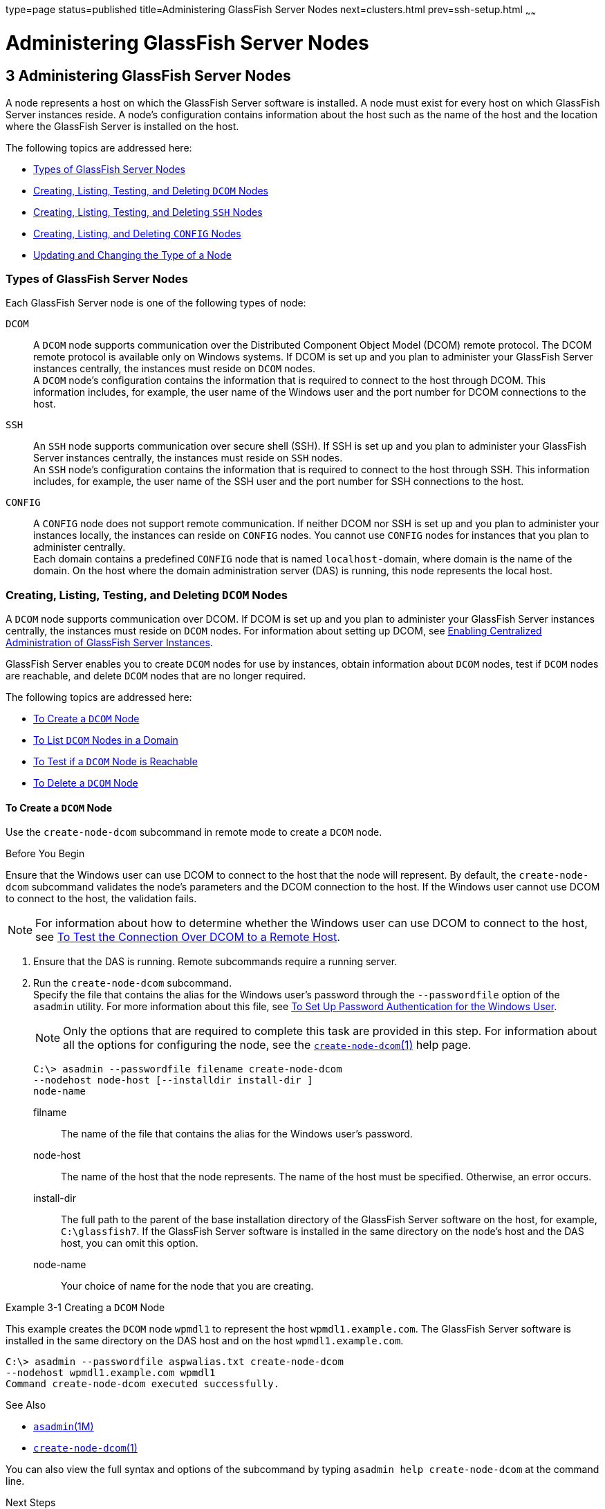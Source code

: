type=page
status=published
title=Administering GlassFish Server Nodes
next=clusters.html
prev=ssh-setup.html
~~~~~~

= Administering GlassFish Server Nodes

[[GSHAG00004]][[gkrle]]


[[administering-glassfish-server-nodes]]
== 3 Administering GlassFish Server Nodes

A node represents a host on which the GlassFish Server software is
installed. A node must exist for every host on which GlassFish Server
instances reside. A node's configuration contains information about the
host such as the name of the host and the location where the GlassFish
Server is installed on the host.

The following topics are addressed here:

* link:#gksgh[Types of GlassFish Server Nodes]
* link:#CHDBIHFJ[Creating, Listing, Testing, and Deleting `DCOM` Nodes]
* link:#gkrkn[Creating, Listing, Testing, and Deleting `SSH` Nodes]
* link:#gkrnp[Creating, Listing, and Deleting `CONFIG` Nodes]
* link:#gksjd[Updating and Changing the Type of a Node]

[[gksgh]][[GSHAG00179]][[types-of-glassfish-server-nodes]]

=== Types of GlassFish Server Nodes

Each GlassFish Server node is one of the following types of node:

`DCOM`::
  A `DCOM` node supports communication over the Distributed Component
  Object Model (DCOM) remote protocol. The DCOM remote protocol is
  available only on Windows systems. If DCOM is set up and you plan to
  administer your GlassFish Server instances centrally, the instances
  must reside on `DCOM` nodes. +
  A `DCOM` node's configuration contains the information that is
  required to connect to the host through DCOM. This information
  includes, for example, the user name of the Windows user and the port
  number for DCOM connections to the host.
`SSH`::
  An `SSH` node supports communication over secure shell (SSH). If SSH
  is set up and you plan to administer your GlassFish Server instances
  centrally, the instances must reside on `SSH` nodes. +
  An `SSH` node's configuration contains the information that is
  required to connect to the host through SSH. This information
  includes, for example, the user name of the SSH user and the port
  number for SSH connections to the host.
`CONFIG`::
  A `CONFIG` node does not support remote communication. If neither DCOM
  nor SSH is set up and you plan to administer your instances locally,
  the instances can reside on `CONFIG` nodes. You cannot use `CONFIG`
  nodes for instances that you plan to administer centrally. +
  Each domain contains a predefined `CONFIG` node that is named
  ``localhost-``domain, where domain is the name of the domain. On the
  host where the domain administration server (DAS) is running, this
  node represents the local host.

[[CHDBIHFJ]][[GSHAG463]][[creating-listing-testing-and-deleting-dcom-nodes]]

=== Creating, Listing, Testing, and Deleting `DCOM` Nodes

A `DCOM` node supports communication over DCOM. If DCOM is set up and
you plan to administer your GlassFish Server instances centrally, the
instances must reside on `DCOM` nodes. For information about setting up
DCOM, see link:ssh-setup.html#gkshg[Enabling Centralized Administration
of GlassFish Server Instances].

GlassFish Server enables you to create `DCOM` nodes for use by
instances, obtain information about `DCOM` nodes, test if `DCOM` nodes
are reachable, and delete `DCOM` nodes that are no longer required.

The following topics are addressed here:

* link:#CHDIGBJB[To Create a `DCOM` Node]
* link:#CHDDCBEG[To List `DCOM` Nodes in a Domain]
* link:#CHDIFJCC[To Test if a `DCOM` Node is Reachable]
* link:#CHDCFHBA[To Delete a `DCOM` Node]

[[CHDIGBJB]][[GSHAG464]][[to-create-a-dcom-node]]

==== To Create a `DCOM` Node

Use the `create-node-dcom` subcommand in remote mode to create a `DCOM` node.

[[GSHAG465]]

Before You Begin

Ensure that the Windows user can use DCOM to connect to the host that
the node will represent. By default, the `create-node-dcom` subcommand
validates the node's parameters and the DCOM connection to the host.
If the Windows user cannot use DCOM to connect to the host, the validation fails.


[NOTE]
====
For information about how to determine whether the Windows user can use
DCOM to connect to the host, see link:ssh-setup.html#CEGJFADH[To Test the
Connection Over DCOM to a Remote Host].
====


1. Ensure that the DAS is running. Remote subcommands require a running server.

2. Run the `create-node-dcom` subcommand. +
Specify the file that contains the alias for the Windows user's password
through the `--passwordfile` option of the `asadmin` utility. For more
information about this file, see link:ssh-setup.html#CEGCDCEF[To Set Up
Password Authentication for the Windows User].
+
[NOTE]
====
Only the options that are required to complete this task are provided in
this step. For information about all the options for configuring the
node, see the link:../reference-manual/create-node-dcom.html#GSRFM510[`create-node-dcom`(1)] help page.
====
+
[source]
----
C:\> asadmin --passwordfile filename create-node-dcom
--nodehost node-host [--installdir install-dir ]
node-name
----
filname::
  The name of the file that contains the alias for the Windows user's
  password.
node-host::
  The name of the host that the node represents. The name of the host
  must be specified. Otherwise, an error occurs.
install-dir::
  The full path to the parent of the base installation directory of the
  GlassFish Server software on the host, for example, `C:\glassfish7`.
  If the GlassFish Server software is installed in the same directory on
  the node's host and the DAS host, you can omit this option.
node-name::
  Your choice of name for the node that you are creating.

[[GSHAG466]][[sthref13]]
Example 3-1 Creating a `DCOM` Node

This example creates the `DCOM` node `wpmdl1` to represent the host
`wpmdl1.example.com`. The GlassFish Server software is installed in the
same directory on the DAS host and on the host `wpmdl1.example.com`.

[source]
----
C:\> asadmin --passwordfile aspwalias.txt create-node-dcom
--nodehost wpmdl1.example.com wpmdl1
Command create-node-dcom executed successfully.
----

[[GSHAG467]]

See Also

* link:../reference-manual/asadmin.html#GSRFM00263[`asadmin`(1M)]
* link:../reference-manual/create-node-dcom.html#GSRFM510[`create-node-dcom`(1)]

You can also view the full syntax and options of the subcommand by
typing `asadmin help create-node-dcom` at the command line.

[[GSHAG468]]

Next Steps

After creating a node, you can create instances on the node as explained
in the following sections:

* link:instances.html#gkqch[To Create an Instance Centrally]
* link:instances.html#gkqbl[To Create an Instance Locally]

[[CHDDCBEG]][[GSHAG469]][[to-list-dcom-nodes-in-a-domain]]

==== To List `DCOM` Nodes in a Domain

Use the `list-nodes-dcom` subcommand in remote mode to obtain
information about existing `DCOM` nodes in a domain.


[NOTE]
====
To obtain information about all existing nodes in a domain, use the
link:../reference-manual/list-nodes.html#GSRFM00187[`list-nodes`] subcommand.
====


1. Ensure that the DAS is running. Remote subcommands require a running server.

2. Run the link:../reference-manual/list-nodes-dcom.html#GSRFM693[`list-nodes-dcom`] subcommand.
+
[source]
----
asadmin> list-nodes-dcom
----

[[GSHAG470]][[sthref14]]
Example 3-2 Listing Basic Information About All `DCOM` Nodes in a Domain

This example lists the name, type, and host of all `DCOM` nodes in the
current domain.

[source]
----
asadmin> list-nodes-dcom
xkyd  DCOM  xkyd.example.com
wpmdl2  DCOM  wpmdl2.example.com
wpmdl1  DCOM  wpmdl1.example.com
Command list-nodes-dcom executed successfully.
----

[[GSHAG471]][[sthref15]]
Example 3-3 Listing Detailed Information About All `DCOM` Nodes in a
Domain

This example lists detailed information about all `DCOM` nodes in the
current domain.

[source]
----
asadmin> list-nodes-dcom --long=true
NODE NAME    TYPE   NODE HOST            INSTALL DIRECTORY   REFERENCED BY
xkyd         DCOM   xkyd.example.com     C:\glassfish7
wpmdl2       DCOM   wpmdl2.example.com   C:\glassfish7       wdi2
wpmdl1       DCOM   wpmdl1.example.com   C:\glassfish7       wdi1
Command list-nodes-dcom executed successfully.
----

[[GSHAG472]]

See Also

* link:../reference-manual/list-nodes.html#GSRFM00187[`list-nodes`(1)]
* link:../reference-manual/list-nodes-dcom.html#GSRFM693[`list-nodes-dcom`(1)]

You can also view the full syntax and options of the subcommands by
typing the following commands at the command line:

* `asadmin help list-nodes`
* `asadmin help list-nodes-dcom`

[[CHDIFJCC]][[GSHAG473]][[to-test-if-a-dcom-node-is-reachable]]

==== To Test if a `DCOM` Node is Reachable

Use the `ping-node-dcom` subcommand in remote mode to test if a `DCOM`
node is reachable.

[[GSHAG474]]

Before You Begin

Ensure that DCOM is configured on the host where the DAS is running and
on the host that the node represents.

1. Ensure that the DAS is running. Remote subcommands require a running server.

2. Run the `ping-node-dcom` subcommand.
+
[NOTE]
====
Only the options that are required to complete this task are provided in
this step. For information about all the options for testing the node,
see the link:../reference-manual/ping-node-dcom.html#GSRFM728[`ping-node-dcom`(1)] help page.
====
+
[source]
----
asadmin> ping-node-dcom node-name
----
node-name::
  The name of the node to test.

[[GSHAG475]][[sthref16]]
Example 3-4 Testing if a `DCOM` Node Is Reachable

This example tests if the `DCOM` node `wpmdl2` is reachable.

[source]
----
asadmin> ping-node-dcom wpmdl2
Successfully made DCOM connection to node wpmdl2 (wpmdl2.example.com)
Command ping-node-dcom executed successfully.
----

[[GSHAG476]]

See Also

link:../reference-manual/ping-node-dcom.html#GSRFM728[`ping-node-dcom`(1)]

You can also view the full syntax and options of the subcommand by
typing `asadmin help ping-node-dcom` at the command line.

[[CHDCFHBA]][[GSHAG477]][[to-delete-a-dcom-node]]

==== To Delete a `DCOM` Node

Use the `delete-node-dcom` subcommand in remote mode to delete a `DCOM` node.

Deleting a node removes the node from the configuration of the DAS. The
node's directories and files are deleted when the last GlassFish Server
instance that resides on the node is deleted.

[[GSHAG478]]

Before You Begin

Ensure that no GlassFish Server instances reside on the node that you
are deleting. For information about how to delete an instance, see the
following sections.

* link:instances.html#gkqcw[To Delete an Instance Centrally]
* link:instances.html#gkqed[To Delete an Instance Locally]

1. Ensure that the DAS is running. Remote subcommands require a running server.

2. Confirm that no instances reside on the node that you are deleting.
+
[source]
----
asadmin> list-nodes-dcom --long=true
----
3. Run the olink:GSRFM00100[`delete-node-dcom`] subcommand.
+
[source]
----
asadmin> delete-node-dcom node-name
----
node-name::
  The name of the node that you are deleting.

[[GSHAG479]][[sthref17]]
Example 3-5 Deleting a `DCOM` Node

This example confirms that no instances reside on the `DCOM` node `xkyd`
and deletes the node `xkyd`.

[source]
----
asadmin> list-nodes-dcom --long=true
NODE NAME    TYPE   NODE HOST            INSTALL DIRECTORY   REFERENCED BY
xkyd         DCOM   xkyd.example.com     C:\glassfish7
wpmdl2       DCOM   wpmdl2.example.com   C:\glassfish7       wdi2
wpmdl1       DCOM   wpmdl1.example.com   C:\glassfish7       wdi1
Command list-nodes-dcom executed successfully.
asadmin> delete-node-dcom xkyd
Command delete-node-dcom executed successfully.
----

[[GSHAG480]]

See Also

* link:instances.html#gkqcw[To Delete an Instance Centrally]
* link:instances.html#gkqed[To Delete an Instance Locally]
* link:../reference-manual/delete-node-dcom.html#GSRFM569[`delete-node-dcom`(1)]
* link:../reference-manual/list-nodes-dcom.html#GSRFM693[`list-nodes-dcom`(1)]

You can also view the full syntax and options of the subcommands by
typing the following commands at the command line:

* `asadmin help delete-node-dcom`
* `asadmin help list-nodes-dcom`

[[gkrkn]][[GSHAG00180]][[creating-listing-testing-and-deleting-ssh-nodes]]

=== Creating, Listing, Testing, and Deleting `SSH` Nodes

An `SSH` node supports communication over SSH. If SSH is set up and you
plan to administer your GlassFish Server instances centrally, the
instances must reside on `SSH` nodes. For information about setting up
SSH, see link:ssh-setup.html#gkshg[Enabling Centralized Administration of
GlassFish Server Instances].


[NOTE]
====
Windows systems also support communications over DCOM as an alternative to SSH.
====


GlassFish Server enables you to create `SSH` nodes for use by instances,
obtain information about `SSH` nodes, test if `SSH` nodes are reachable,
and delete `SSH` nodes that are no longer required.

The following topics are addressed here:

* link:#gkrnf[To Create an `SSH` Node]
* link:#gkrme[To List `SSH` Nodes in a Domain]
* link:#gksig[To Test if an `SSH` Node is Reachable]
* link:#gkrlz[To Delete an `SSH` Node]

[[gkrnf]][[GSHAG00088]][[to-create-an-ssh-node]]

==== To Create an `SSH` Node

Use the `create-node-ssh` subcommand in remote mode to create an `SSH`
node.

[[GSHAG347]]

Before You Begin

Ensure that the SSH user can use SSH to log in to the host that the node
will represent. By default, the `create-node-ssh` subcommand validates
the node's parameters and the SSH connection to the host. If the SSH
user cannot use SSH to log in to the host, the validation fails.

1. Ensure that the DAS is running. Remote subcommands require a running server.
2. Run the `create-node-ssh` subcommand.
+
[NOTE]
====
Only the options that are required to complete this task are provided in
this step. For information about all the options for configuring the
node, see the link:../reference-manual/create-node-ssh.html#GSRFM00048[`create-node-ssh`(1)] help page.

If you are using password authentication for the SSH user, you must
specify a password file through the `--passwordfile` option of the
link:../reference-manual/asadmin.html#GSRFM00263[`asadmin`] utility. For more information about SSH user
authentication, see link:ssh-setup.html#gkshh[Setting Up SSH User
Authentication].
====
+
[source]
----
asadmin> create-node-ssh --nodehost node-host [--installdir install-dir ]
node-name
----
node-host::
  The name of the host that the node represents. The name of the host
  must be specified. Otherwise, an error occurs.
install-dir::
  The full path to the parent of the base installation directory of the
  GlassFish Server software on the host, for example,
  `/export/glassfish7/`. If the GlassFish Server software is installed
  in the same directory on the node's host and the DAS host, you can
  omit this option.
node-name::
  Your choice of name for the node that you are creating.

[[GSHAG00020]][[gksih]]
Example 3-6 Creating an `SSH` Node

This example creates the `SSH` node `sj01` to represent the host
`sj01.example.com`. The GlassFish Server software is installed in the
same directory on the DAS host and on the host `sj01.example.com`.

[source]
----
asadmin> create-node-ssh --nodehost sj01.example.com sj01
Command create-node-ssh executed successfully.
----

[[GSHAG348]]

Troubleshooting

The `create-node-ssh` subcommand might fail to create the node and
report the error `Illegal sftp packet len`. If this error occurs, ensure
that no the startup file on the remote host displays text for
noninteractive shells. Examples of startup files are `.bashrc`,
`.cshrc`, `.login`, and `.profile`.

The SSH session interprets any text message that is displayed during
login as a file-transfer protocol packet. Therefore, any statement in a
startup file that displays text messages corrupts the SSH session,
causing this error.

[[GSHAG349]]

See Also

link:../reference-manual/create-node-ssh.html#GSRFM00048[`create-node-ssh`(1)]

You can also view the full syntax and options of the subcommand by
typing `asadmin help create-node-ssh` at the command line.

[[GSHAG350]]

Next Steps

After creating a node, you can create instances on the node as explained
in the following sections:

* link:instances.html#gkqch[To Create an Instance Centrally]
* link:instances.html#gkqbl[To Create an Instance Locally]

[[gkrme]][[GSHAG00089]][[to-list-ssh-nodes-in-a-domain]]

==== To List `SSH` Nodes in a Domain

Use the `list-nodes-ssh` subcommand in remote mode to obtain information
about existing `SSH` nodes in a domain.


[NOTE]
====
To obtain information about all existing nodes in a domain, use the
link:../reference-manual/list-nodes.html#GSRFM00187[`list-nodes`] subcommand.
====


1. Ensure that the DAS is running. Remote subcommands require a running server.

2. Run the link:../reference-manual/list-nodes-ssh.html#GSRFM00189[`list-nodes-ssh`] subcommand.
+
[source]
----
asadmin> list-nodes-ssh
----

[[GSHAG00021]][[gkskt]]
Example 3-7 Listing Basic Information About All `SSH` Nodes in a Domain

This example lists the name, type, and host of all `SSH` nodes in the
current domain.

[source]
----
asadmin> list-nodes-ssh
sj01  SSH  sj01.example.com
sj02  SSH  sj02.example.com
Command list-nodes-ssh executed successfully.
----

[[GSHAG00022]][[gkske]]
Example 3-8 Listing Detailed Information About All `SSH` Nodes in a
Domain

This example lists detailed information about all `SSH` nodes in the
current domain.

[source]
----
asadmin> list-nodes-ssh --long=true
NODE NAME   TYPE   NODE HOST          INSTALL DIRECTORY    REFERENCED BY
sj01        SSH    sj01.example.com   /export/glassfish7   pmd-i1
sj02        SSH    sj02.example.com   /export/glassfish7   pmd-i2
Command list-nodes-ssh executed successfully.
----

[[GSHAG351]]

See Also

* link:../reference-manual/list-nodes.html#GSRFM00187[`list-nodes`(1)]
* link:../reference-manual/list-nodes-ssh.html#GSRFM00189[`list-nodes-ssh`(1)]

You can also view the full syntax and options of the subcommands by
typing the following commands at the command line:

* `asadmin help list-nodes`
* `asadmin help list-nodes-ssh`

[[gksig]][[GSHAG00090]][[to-test-if-an-ssh-node-is-reachable]]

==== To Test if an `SSH` Node is Reachable

Use the `ping-node-ssh` subcommand in remote mode to test if an `SSH`
node is reachable.

[[GSHAG352]]

Before You Begin

Ensure that SSH is configured on the host where the DAS is running and
on the host that the node represents.

1. Ensure that the DAS is running. Remote subcommands require a running server.

2. Run the `ping-node-ssh` subcommand.
+
[NOTE]
====
Only the options that are required to complete this task are provided in
this step. For information about all the options for testing the node,
see the link:../reference-manual/ping-node-ssh.html#GSRFM00215[`ping-node-ssh`(1)] help page.
====
+
[source]
----
asadmin> ping-node-ssh node-name
----
node-name::
  The name of the node to test.

[[GSHAG00023]][[gkshk]]
Example 3-9 Testing if an `SSH` Node Is Reachable

This example tests if the `SSH` node `sj01` is reachable.

[source]
----
asadmin> ping-node-ssh sj01
Successfully made SSH connection to node sj01 (sj01.example.com)
Command ping-node-ssh executed successfully.
----

[[GSHAG353]]

See Also

link:../reference-manual/ping-node-ssh.html#GSRFM00215[`ping-node-ssh`(1)]

You can also view the full syntax and options of the subcommand by
typing `asadmin help ping-node-ssh` at the command line.

[[gkrlz]][[GSHAG00091]][[to-delete-an-ssh-node]]

==== To Delete an `SSH` Node

Use the `delete-node-ssh` subcommand in remote mode to delete an `SSH`
node.

Deleting a node removes the node from the configuration of the DAS. The
node's directories and files are deleted when the last GlassFish Server
instance that resides on the node is deleted.

[[GSHAG354]]

Before You Begin

Ensure that no GlassFish Server instances reside on the node that you
are deleting. For information about how to delete an instance, see the
following sections.

* link:instances.html#gkqcw[To Delete an Instance Centrally]
* link:instances.html#gkqed[To Delete an Instance Locally]

1. Ensure that the DAS is running. Remote subcommands require a running server.

2. Confirm that no instances reside on the node that you are deleting.
+
[source]
----
asadmin> list-nodes-ssh --long=true
----
3. Run the olink:GSRFM00100[`delete-node-ssh`] subcommand.
+
[source]
----
asadmin> delete-node-ssh node-name
----
node-name::
  The name of the node that you are deleting.

[[GSHAG00024]][[gksjg]]
Example 3-10 Deleting an `SSH` Node

This example confirms that no instances reside on the `SSH` node `sj01`
and deletes the node `sj01`.

[source]
----
asadmin> list-nodes-ssh --long=true
NODE NAME   TYPE   NODE HOST          INSTALL DIRECTORY    REFERENCED BY
sj01        SSH    sj01.example.com   /export/glassfish7
sj02        SSH    sj02.example.com   /export/glassfish7   pmd-i2
Command list-nodes-ssh executed successfully.
asadmin> delete-node-ssh sj01
Command delete-node-ssh executed successfully.
----

[[GSHAG355]]

See Also

* link:instances.html#gkqcw[To Delete an Instance Centrally]
* link:instances.html#gkqed[To Delete an Instance Locally]
* link:../reference-manual/delete-node-ssh.html#GSRFM00100[`delete-node-ssh`(1)]
* link:../reference-manual/list-nodes-ssh.html#GSRFM00189[`list-nodes-ssh`(1)]

You can also view the full syntax and options of the subcommands by
typing the following commands at the command line:

* `asadmin help delete-node-ssh`
* `asadmin help list-nodes-ssh`

[[gkrnp]][[GSHAG00181]][[creating-listing-and-deleting-config-nodes]]

=== Creating, Listing, and Deleting `CONFIG` Nodes

A `CONFIG` node does not support remote communication. If neither DCOM
nor SSH is set up and you plan to administer your instances locally, the
instances can reside on `CONFIG` nodes. You cannot use `CONFIG` nodes
for instances that you plan to administer centrally.

GlassFish Server enables you to create `CONFIG` nodes for use by
instances, obtain information about `CONFIG` nodes, and delete `CONFIG`
nodes that are no longer required.

The following topics are addressed here:

* link:#gkrll[To Create a `CONFIG` Node]
* link:#gkrjr[To List `CONFIG` Nodes in a Domain]
* link:#gkrms[To Delete a `CONFIG` Node]

[[gkrll]][[GSHAG00092]][[to-create-a-config-node]]

==== To Create a `CONFIG` Node

Use the `create-node-config` command in remote mode to create a `CONFIG` node.

[NOTE]
====
If you create an instance locally on a host for which no nodes are
defined, you can create the instance without creating a node beforehand.
In this situation, GlassFish Server creates a `CONFIG` node for you. The
name of the node is the unqualified name of the host. For more
information, see link:instances.html#gkqbl[To Create an Instance Locally].
====

1. Ensure that the DAS is running. Remote subcommands require a running server.

2. Run the `create-node-config` subcommand.
+
[NOTE]
====
Only the options that are required to complete this task are provided in
this step. For information about all the options for configuring the
node, see the link:../reference-manual/create-node-config.html#GSRFM00047[`create-node-config`(1)] help page.
====
+
[source]
----
asadmin> create-node-config [--nodehost node-host] [--installdir install-dir ]
node-name
----
node-host::
  The name of the host that the node represents. You may omit this
  option. The name of the host can be determined when instances that
  reside on the node are created.
install-dir::
  The full path to the parent of the base installation directory of the
  GlassFish Server software on the host, for example,
  `/export/glassfish7/`. You may omit this option. The installation
  directory can be determined when instances that reside on the node are
  created.
node-name::
  Your choice of name for the node that you are creating.

[[GSHAG00025]][[gkshu]]
Example 3-11 Creating a `CONFIG` Node

This example creates the `CONFIG` node `cfg01`. The host that the node
represents and the installation directory of the GlassFish Server
software on the host are to be determined when instances are added to
the node.

[source]
----
asadmin> create-node-config cfg01
Command create-node-config executed successfully.
----

[[GSHAG356]]

See Also

link:../reference-manual/create-node-config.html#GSRFM00047[`create-node-config`(1)]

You can also view the full syntax and options of the subcommand by
typing `asadmin help create-node-config` at the command line.

[[GSHAG357]]

Next Steps

After creating a node, you can create instances on the node as explained
in link:instances.html#gkqbl[To Create an Instance Locally].

[[gkrjr]][[GSHAG00093]][[to-list-config-nodes-in-a-domain]]

==== To List `CONFIG` Nodes in a Domain

Use the `list-nodes-config` subcommand in remote mode to obtain
information about existing `CONFIG` nodes in a domain.


[NOTE]
====
To obtain information about all existing nodes in a domain, use the
link:../reference-manual/list-nodes.html#GSRFM00187[`list-nodes`] subcommand.
====


1. Ensure that the DAS is running.
+
Remote subcommands require a running server.
2. Run the link:../reference-manual/list-nodes-config.html#GSRFM00188[`list-nodes-config`] subcommand.
+
[source]
----
asadmin> list-nodes-config
----

[[GSHAG00026]][[gkskp]]
Example 3-12 Listing Basic Information About All `CONFIG` Nodes in a
Domain

This example lists the name, type, and host of all `CONFIG` nodes in the
current domain.

[source]
----
asadmin> list-nodes-config
localhost-domain1  CONFIG  localhost
cfg01  CONFIG  cfg01.example.com
cfg02  CONFIG  cfg02.example.com
Command list-nodes-config executed successfully.
----

[[GSHAG00027]][[gksjs]]
Example 3-13 Listing Detailed Information About All `CONFIG` Nodes in a
Domain

This example lists detailed information about all `CONFIG` nodes in the
current domain.

[source]
----
asadmin> list-nodes-config --long=true
NODE NAME           TYPE     NODE HOST            INSTALL DIRECTORY    REFERENCED BY
localhost-domain1   CONFIG   localhost            /export/glassfish7
cfg01               CONFIG   cfg01.example.com    /export/glassfish7   yml-i1
cfg02               CONFIG   cfg02.example.com    /export/glassfish7   yml-i2
Command list-nodes-config executed successfully.
----

[[GSHAG358]]

See Also

* link:../reference-manual/list-nodes.html#GSRFM00187[`list-nodes`(1)]
* link:../reference-manual/list-nodes-config.html#GSRFM00188[`list-nodes-config`(1)]

You can also view the full syntax and options of the subcommands by
typing the following commands at the command line:

* `asadmin help list-nodes`
* `asadmin help list-nodes-config`

[[gkrms]][[GSHAG00094]][[to-delete-a-config-node]]

==== To Delete a `CONFIG` Node

Use the `delete-node-config` subcommand in remote mode to delete a
`CONFIG` node.

Deleting a node removes the node from the configuration of the DAS. The
node's directories and files are deleted when the last GlassFish Server
instance that resides on the node is deleted.

[[GSHAG359]]

Before You Begin

Ensure that no GlassFish Server instances reside on the node that you
are deleting. For information about how to delete an instance that
resides on a `CONFIG` node, see link:instances.html#gkqed[To Delete an
Instance Locally].

1. Ensure that the DAS is running. Remote subcommands require a running server.

2. Confirm that no instances reside on the node that you are deleting.
+
[source]
----
asadmin> list-nodes-config --long=true
----
3. Run the olink:GSRFM00099[`delete-node-config`] subcommand.
+
[source]
----
asadmin> delete-node-config node-name
----
node-name::
  The name of the node that you are deleting.

[[GSHAG00028]][[gksla]]
Example 3-14 Deleting a `CONFIG` Node

This example confirms that no instances reside on the `CONFIG` node
`cfg01` and deletes the node `cfg01`.

[source]
----
asadmin> list-nodes-config --long=true
NODE NAME           TYPE     NODE HOST           INSTALL DIRECTORY    REFERENCED BY
localhost-domain1   CONFIG   localhost           /export/glassfish7
cfg01               CONFIG   cfg01.example.com   /export/glassfish7
cfg02               CONFIG   cfg02.example.com   /export/glassfish7   yml-i2
Command list-nodes-config executed successfully.
asadmin> delete-node-config cfg01
Command delete-node-config executed successfully.
----

[[GSHAG360]]

See Also

* link:instances.html#gkqed[To Delete an Instance Locally]
* link:../reference-manual/delete-node-config.html#GSRFM00099[`delete-node-config`(1)]
* link:../reference-manual/list-nodes-config.html#GSRFM00188[`list-nodes-config`(1)]

You can also view the full syntax and options of the subcommands by
typing the following commands at the command line:

* `asadmin help delete-node-config`
* `asadmin help list-nodes-config`

[[gksjd]][[GSHAG00182]][[updating-and-changing-the-type-of-a-node]]

=== Updating and Changing the Type of a Node

GlassFish Server enables you to update the configuration data of any
node and to change the type of a node.

The following topics are addressed here:

* link:#CHDHHAAE[To Update a `DCOM` Node]
* link:#gksjq[To Update an `SSH` Node]
* link:#gksjv[To Update a `CONFIG` Node]
* link:#gkski[To Change the Type of a Node]

[[CHDHHAAE]][[GSHAG481]][[to-update-a-dcom-node]]

==== To Update a `DCOM` Node

Use the `update-node-dcom` subcommand in remote mode to update a `DCOM` node.

Options of this subcommand specify the new values of the node's configuration data.
If you omit an option, the existing value is unchanged.

[[GSHAG482]]

Before You Begin

Ensure that the following prerequisites are met:

* DCOM is configured on the host where the DAS is running and on the
host that the node represents.
* The node that you are updating exists.

1. Ensure that the DAS is running. Remote subcommands require a running server.
2. Run the `update-node-dcom` subcommand.
+
[source]
----
asadmin> update-node-dcom options node-name
----
options::
  Options of the `update-node-dcom` subcommand for changing the node's
  configuration data. For information about these options, see the
  link:../reference-manual/update-node-ssh.html#GSRFM789[`update-node-dcom`(1)] help page.
node-name::
  The name of the `DCOM` node to update.

[[GSHAG483]][[sthref18]]
Example 3-15 Updating a `DCOM` Node

This example updates the host that the node `wpmdl1` represents to `wj01`.

[source]
----
asadmin> update-node-dcom --nodehost wj01 wpmdl1
Command update-node-dcom executed successfully.
----

[[GSHAG484]]

See Also

link:../reference-manual/update-node-ssh.html#GSRFM789[`update-node-dcom`(1)]

You can also view the full syntax and options of the subcommand by
typing `asadmin help update-node-dcom` at the command line.

[[gksjq]][[GSHAG00095]][[to-update-an-ssh-node]]

==== To Update an `SSH` Node

Use the `update-node-ssh` subcommand in remote mode to update an `SSH` node.

Options of this subcommand specify the new values of the node's
configuration data. If you omit an option, the existing value is unchanged.

[[GSHAG361]]

Before You Begin

Ensure that the following prerequisites are met:

* SSH is configured on the host where the DAS is running and on the host
that the node represents.
* The node that you are updating exists.

1. Ensure that the DAS is running. Remote subcommands require a running server.

2. Run the `update-node-ssh` subcommand.
+
[source]
----
asadmin> update-node-ssh options node-name
----
options::
  Options of the `update-node-ssh` subcommand for changing the node's
  configuration data. For information about these options, see the
  link:../reference-manual/update-node-ssh001.html#GSRFM00256[`update-node-ssh`(1)] help page.
node-name::
  The name of the `SSH` node to update.

[[GSHAG00029]][[gkslc]]
Example 3-16 Updating an `SSH` Node

This example updates the host that the node `sj01` represents to
`adc01.example.com`.

[source]
----
asadmin> update-node-ssh --nodehost adc01.example.com sj01
Command update-node-ssh executed successfully.
----

[[GSHAG362]]

See Also

link:../reference-manual/update-node-ssh001.html#GSRFM00256[`update-node-ssh`(1)]

You can also view the full syntax and options of the subcommand by
typing `asadmin help update-node-ssh` at the command line.

[[gksjv]][[GSHAG00096]][[to-update-a-config-node]]

==== To Update a `CONFIG` Node

Use the `update-node-config` subcommand in remote mode to update a
`CONFIG` node.

Options of this subcommand specify the new values of the node's
configuration data. If you omit an option, the existing value is
unchanged.

[[GSHAG363]]

Before You Begin

Ensure that the node that you are updating exists.

1. Ensure that the DAS is running. Remote subcommands require a running server.

2. Run the `update-node-config` subcommand.
+
[source]
----
asadmin> uupdate-node-config options node-name
----
options::
  Options of the `update-node-config` subcommand for changing the node's
  configuration data. For information about these options, see the
  link:../reference-manual/update-node-config.html#GSRFM00255[`update-node-config`(1)] help page.
node-name::
  The name of the `CONFIG` node to update.

[[GSHAG00030]][[gkskc]]
Example 3-17 Updating a `CONFIG` Node

This example updates the host that the node `cfg02` represents to
`adc02.example.com`.

[source]
----
asadmin> update-node-config --nodehost adc02.example.com cfg02
Command update-node-config executed successfully.
----

[[GSHAG364]]

See Also

link:../reference-manual/update-node-config.html#GSRFM00255[`update-node-config`(1)]

You can also view the full syntax and options of the subcommand by
typing `asadmin help update-node-config` at the command line.

[[gkski]][[GSHAG00097]][[to-change-the-type-of-a-node]]

==== To Change the Type of a Node

The subcommands for updating a node can also be used to change the type
of a node.

Changing the type of a `CONFIG` node enables remote communication for
the node. The type of the node after the change determines the protocol
over which the node is enabled for remote communication:

* A `DCOM` node is enabled for communication over DCOM.
* An `SSH` node is enabled for communication over SSH.

As part of the process of changing the type of a node, you can also
change other configuration data for the node.

Options of the subcommands for updating a node specify the new values of
the node's configuration data. For most options, if you omit the option,
the existing value is unchanged. However, default values are applied in
the following situations:

* Any of the following options of the `update-node-dcom` subcommand is
omitted:

** `--windowsuser`
** `--windowsdomain`

* Any of the following options of the `update-node-ssh` subcommand is omitted:

** `--sshport`
** `--sshuser`
** `--sshkeyfile`


[CAUTION]
====
Changing a `DCOM` node or an `SSH` node to a `CONFIG` node disables
remote communication for the node.
====


[[GSHAG365]]

Before You Begin

Ensure that the following prerequisites are met:

* SSH or DCOM is configured on the host where the DAS is running and on
the host that the node represents.
* The node the type of which you are changing exists.

1. Ensure that the DAS is running. Remote subcommands require a running server.

2. Run the appropriate subcommand for updating a node, depending on the
type of the node after the change.

** To change the type of a node to `DCOM`, run the `update-node-dcom`
subcommand on the node.
+
[source]
----
asadmin> update-node-dcom [options] config-or-ssh-node-name
----
options::
  Options of the `update-node-dcom` subcommand for changing the node's
  configuration data. For information about these options, see the
  link:../reference-manual/update-node-ssh.html#GSRFM789[`update-node-dcom`(1)] help page.
config-or-ssh-node-name::
  The name of the `CONFIG` node or the `SSH` node to change.

** To change the type of a node to `SSH`, run the `update-node-ssh`
subcommand on the node.
+
[source]
----
asadmin> update-node-ssh [options] config-or-dcom-node-name
----
options::
  Options of the `update-node-ssh` subcommand for changing the node's
  configuration data. For information about these options, see the
  link:../reference-manual/update-node-ssh001.html#GSRFM00256[`update-node-ssh`(1)] help page.
config-or-dcom-node-name::
  The name of the `CONFIG` node or the `DCOM` node to change.

** To change the type of a node to `CONFIG`, run the `update-node-config`
subcommand on the node.
+
[source]
----
asadmin> update-node-config [options] dcom-or-ssh-node-name
----
options::
  Options of the `update-node-config` subcommand for changing the node's
  configuration data. For information about these options, see the
  link:../reference-manual/update-node-config.html#GSRFM00255[`update-node-config`(1)] help page.
dcom-or-ssh-node-name::
  The name of the `DCOM` node or the `SSH` node to change.

[[GSHAG00031]][[gkshw]]
Example 3-18 Changing a `CONFIG` Node to an `SSH` Node

This example changes the `CONFIG` node `cfg02` to an `SSH` node.

[source]
----
asadmin> update-node-ssh cfg02
Command update-node-ssh executed successfully.
----

[[GSHAG366]]

See Also

* link:../reference-manual/update-node-config.html#GSRFM00255[`update-node-config`(1)]
* link:../reference-manual/update-node-ssh.html#GSRFM789[`update-node-dcom`(1)]
* link:../reference-manual/update-node-ssh001.html#GSRFM00256[`update-node-ssh`(1)]

You can also view the full syntax and options of the subcommand by
typing the following commands at the command line.

* `asadmin help update-node-config`
* `asadmin help update-node-dcom`
* `asadmin help update-node-ssh`
